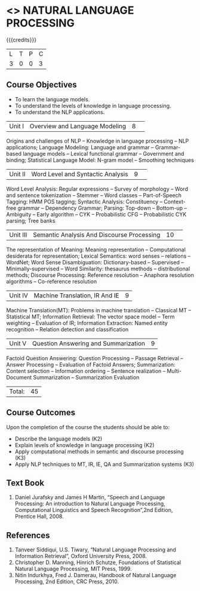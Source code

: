 * <<<PE504>>> NATURAL LANGUAGE PROCESSING
:properties:
:author: Dr. D. THenmozhi and Mr. B. Senthil Kumar
:date: 
:end:

#+startup: showall

{{{credits}}}
|L|T|P|C|
|3|0|0|3|

** Course Objectives
- To learn the language models.
- To understand the levels of knowledge in language processing.
- To understand the NLP applications. 

 
|Unit I |Overview and Language Modeling|8| 
Origins and challenges of NLP -- Knowledge in language processing -- NLP applications; Language Modeling: Language and grammar -- Grammar-based language models -- Lexical functional grammar -- Government and binding; Statistical Language Model: N-gram model -- Smoothing techniques

|Unit II|Word Level and Syntactic Analysis|9| 
Word Level Analysis: Regular expressions -- Survey of morphology -- Word and sentence tokenization -- Stemmer --  Word classes --  Part-of-Speech Tagging: HMM POS tagging;  Syntactic Analysis:  Constituency -- Context-free grammar -- Dependency Grammar; Parsing: Top-down -- Bottom-up -- Ambiguity -- Early algorithm -- CYK -- Probabilistic CFG -- Probabilistic CYK parsing; Tree banks

|Unit III|Semantic Analysis And Discourse Processing |10| 
The representation of Meaning: Meaning representation -- Computational desiderata for representation; Lexical Semantics: word senses -- relations -- WordNet;  Word Sense Disambiguation: Dictionary-based -- Supervised -- Minimally-supervised -- Word Similarity: thesaurus methods -- distributional methods;  Discourse Processing: Reference resolution -- Anaphora resolution algorithms -- Co-reference resolution

|Unit IV|Machine Translation, IR And IE|9|
Machine Translation(MT): Problems in machine translation -- Classical MT -- Statistical MT; Information Retrieval: The vector space model -- Term weighting -- Evaluation of IR; Information Extraction: Named entity recognition -- Relation detection and classification

|Unit V|Question Answering and Summarization|9|
Factoid Question Answering: Question Processing -- Passage Retrieval -- Answer Processing -- Evaluation of Factoid Answers; Summarization: Content selection -- Information ordering -- Sentence realization -- Multi-Document Summarization -- Summarization Evaluation

|Total:|45|

** Course Outcomes
Upon the completion of the course the students should be able to: 
- Describe the language models (K2)
- Explain levels of knowledge in language processing (K2)
- Apply computational methods in semantic and discourse processing (K3)
- Apply NLP techniques to MT, IR, IE, QA and Summarization systems (K3)

** Text Book
1. Daniel Jurafsky and James H Martin, “Speech and Language Processing: An introduction to Natural Language Processing, Computational Linguistics and Speech Recognition”,2nd Edition, Prentice Hall, 2008.

** References

1. Tanveer Siddiqui, U.S. Tiwary, “Natural Language Processing and Information Retrieval”, Oxford University Press, 2008.
2. Christopher D. Manning, Hinrich Schutze, Foundations of Statistical Natural Language Processing, MIT Press, 1999.
3. Nitin Indurkhya, Fred J. Damerau, Handbook of Natural Language Processing, 2nd Edition, CRC Press, 2010.
